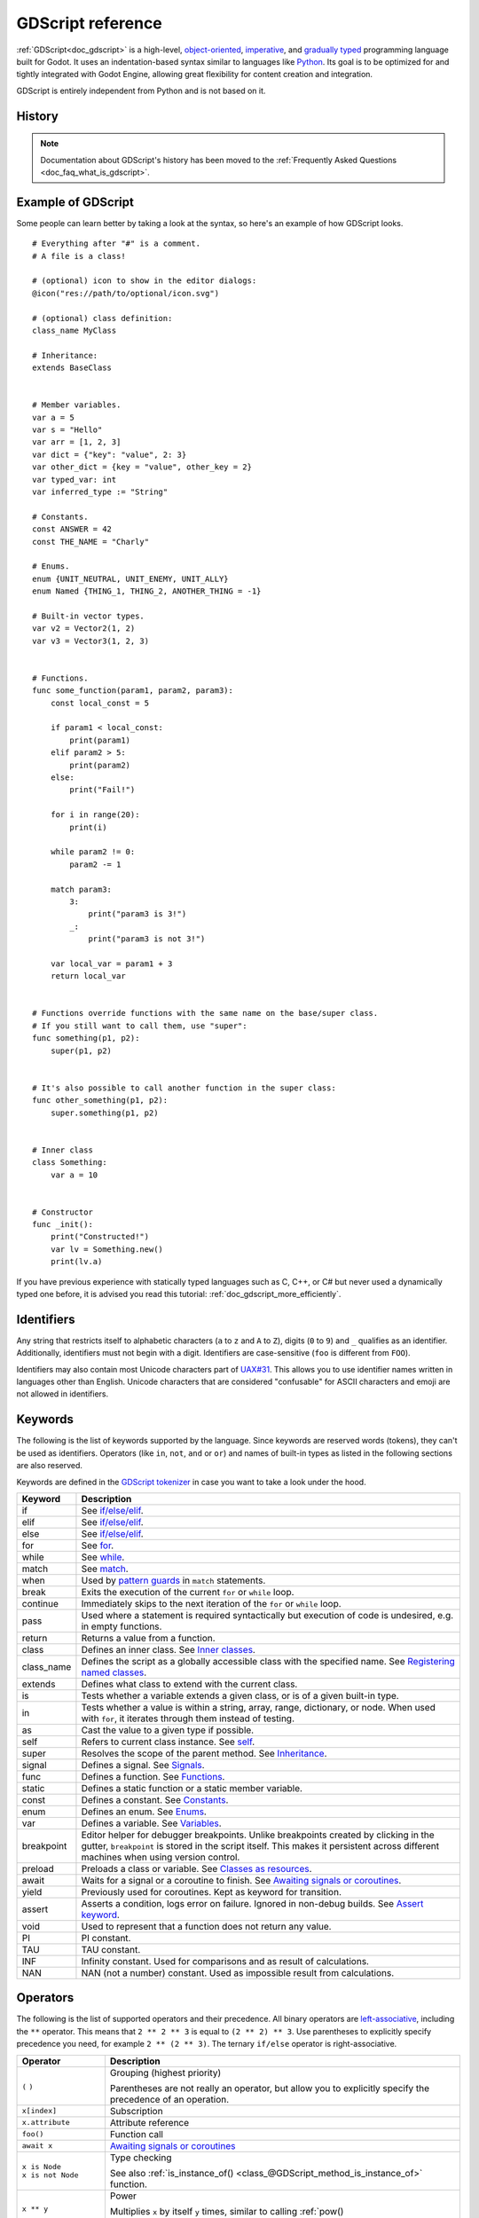 .. _doc_gdscript:

GDScript reference
==================

:ref:`GDScript<doc_gdscript>` is a high-level, `object-oriented
<https://en.wikipedia.org/wiki/Object-oriented_programming>`_, `imperative
<https://en.wikipedia.org/wiki/Imperative_programming>`_, and `gradually typed
<https://en.wikipedia.org/wiki/Gradual_typing>`_ programming language built for Godot.
It uses an indentation-based syntax similar to languages like
`Python <https://en.wikipedia.org/wiki/Python_%28programming_language%29>`_.
Its goal is to be optimized for and tightly integrated with Godot Engine,
allowing great flexibility for content creation and integration.

GDScript is entirely independent from Python and is not based on it.

History
-------

.. note::

    Documentation about GDScript's history has been moved to the
    :ref:`Frequently Asked Questions <doc_faq_what_is_gdscript>`.

Example of GDScript
-------------------

Some people can learn better by taking a look at the syntax, so
here's an example of how GDScript looks.

::

    # Everything after "#" is a comment.
    # A file is a class!

    # (optional) icon to show in the editor dialogs:
    @icon("res://path/to/optional/icon.svg")

    # (optional) class definition:
    class_name MyClass

    # Inheritance:
    extends BaseClass


    # Member variables.
    var a = 5
    var s = "Hello"
    var arr = [1, 2, 3]
    var dict = {"key": "value", 2: 3}
    var other_dict = {key = "value", other_key = 2}
    var typed_var: int
    var inferred_type := "String"

    # Constants.
    const ANSWER = 42
    const THE_NAME = "Charly"

    # Enums.
    enum {UNIT_NEUTRAL, UNIT_ENEMY, UNIT_ALLY}
    enum Named {THING_1, THING_2, ANOTHER_THING = -1}

    # Built-in vector types.
    var v2 = Vector2(1, 2)
    var v3 = Vector3(1, 2, 3)


    # Functions.
    func some_function(param1, param2, param3):
        const local_const = 5

        if param1 < local_const:
            print(param1)
        elif param2 > 5:
            print(param2)
        else:
            print("Fail!")

        for i in range(20):
            print(i)

        while param2 != 0:
            param2 -= 1

        match param3:
            3:
                print("param3 is 3!")
            _:
                print("param3 is not 3!")

        var local_var = param1 + 3
        return local_var


    # Functions override functions with the same name on the base/super class.
    # If you still want to call them, use "super":
    func something(p1, p2):
        super(p1, p2)


    # It's also possible to call another function in the super class:
    func other_something(p1, p2):
        super.something(p1, p2)


    # Inner class
    class Something:
        var a = 10


    # Constructor
    func _init():
        print("Constructed!")
        var lv = Something.new()
        print(lv.a)

If you have previous experience with statically typed languages such as
C, C++, or C# but never used a dynamically typed one before, it is advised you
read this tutorial: :ref:`doc_gdscript_more_efficiently`.

Identifiers
-----------

Any string that restricts itself to alphabetic characters (``a`` to ``z`` and
``A`` to ``Z``), digits (``0`` to ``9``) and ``_`` qualifies as an identifier.
Additionally, identifiers must not begin with a digit. Identifiers are
case-sensitive (``foo`` is different from ``FOO``).

Identifiers may also contain most Unicode characters part of
`UAX#31 <https://www.unicode.org/reports/tr31/>`__. This allows you to use
identifier names written in languages other than English. Unicode characters
that are considered "confusable" for ASCII characters and emoji are not allowed
in identifiers.

Keywords
--------

The following is the list of keywords supported by the language. Since
keywords are reserved words (tokens), they can't be used as identifiers.
Operators (like ``in``, ``not``, ``and`` or ``or``) and names of built-in types
as listed in the following sections are also reserved.

Keywords are defined in the `GDScript tokenizer <https://github.com/godotengine/godot/blob/master/modules/gdscript/gdscript_tokenizer.cpp>`_
in case you want to take a look under the hood.

+------------+---------------------------------------------------------------------------------------------------------------------------------------------------+
|  Keyword   | Description                                                                                                                                       |
+============+===================================================================================================================================================+
| if         | See `if/else/elif`_.                                                                                                                              |
+------------+---------------------------------------------------------------------------------------------------------------------------------------------------+
| elif       | See `if/else/elif`_.                                                                                                                              |
+------------+---------------------------------------------------------------------------------------------------------------------------------------------------+
| else       | See `if/else/elif`_.                                                                                                                              |
+------------+---------------------------------------------------------------------------------------------------------------------------------------------------+
| for        | See for_.                                                                                                                                         |
+------------+---------------------------------------------------------------------------------------------------------------------------------------------------+
| while      | See while_.                                                                                                                                       |
+------------+---------------------------------------------------------------------------------------------------------------------------------------------------+
| match      | See match_.                                                                                                                                       |
+------------+---------------------------------------------------------------------------------------------------------------------------------------------------+
| when       | Used by `pattern guards <Pattern guards_>`_ in ``match`` statements.                                                                              |
+------------+---------------------------------------------------------------------------------------------------------------------------------------------------+
| break      | Exits the execution of the current ``for`` or ``while`` loop.                                                                                     |
+------------+---------------------------------------------------------------------------------------------------------------------------------------------------+
| continue   | Immediately skips to the next iteration of the ``for`` or ``while`` loop.                                                                         |
+------------+---------------------------------------------------------------------------------------------------------------------------------------------------+
| pass       | Used where a statement is required syntactically but execution of code is undesired, e.g. in empty functions.                                     |
+------------+---------------------------------------------------------------------------------------------------------------------------------------------------+
| return     | Returns a value from a function.                                                                                                                  |
+------------+---------------------------------------------------------------------------------------------------------------------------------------------------+
| class      | Defines an inner class. See `Inner classes`_.                                                                                                     |
+------------+---------------------------------------------------------------------------------------------------------------------------------------------------+
| class_name | Defines the script as a globally accessible class with the specified name. See `Registering named classes`_.                                      |
+------------+---------------------------------------------------------------------------------------------------------------------------------------------------+
| extends    | Defines what class to extend with the current class.                                                                                              |
+------------+---------------------------------------------------------------------------------------------------------------------------------------------------+
| is         | Tests whether a variable extends a given class, or is of a given built-in type.                                                                   |
+------------+---------------------------------------------------------------------------------------------------------------------------------------------------+
| in         | Tests whether a value is within a string, array, range, dictionary, or node. When used with ``for``, it iterates through them instead of testing. |
+------------+---------------------------------------------------------------------------------------------------------------------------------------------------+
| as         | Cast the value to a given type if possible.                                                                                                       |
+------------+---------------------------------------------------------------------------------------------------------------------------------------------------+
| self       | Refers to current class instance. See `self`_.                                                                                                    |
+------------+---------------------------------------------------------------------------------------------------------------------------------------------------+
| super      | Resolves the scope of the parent method. See `Inheritance`_.                                                                                      |
+------------+---------------------------------------------------------------------------------------------------------------------------------------------------+
| signal     | Defines a signal. See `Signals`_.                                                                                                                 |
+------------+---------------------------------------------------------------------------------------------------------------------------------------------------+
| func       | Defines a function.  See `Functions`_.                                                                                                            |
+------------+---------------------------------------------------------------------------------------------------------------------------------------------------+
| static     | Defines a static function or a static member variable.                                                                                            |
+------------+---------------------------------------------------------------------------------------------------------------------------------------------------+
| const      | Defines a constant. See `Constants`_.                                                                                                             |
+------------+---------------------------------------------------------------------------------------------------------------------------------------------------+
| enum       | Defines an enum. See `Enums`_.                                                                                                                    |
+------------+---------------------------------------------------------------------------------------------------------------------------------------------------+
| var        | Defines a variable. See `Variables`_.                                                                                                             |
+------------+---------------------------------------------------------------------------------------------------------------------------------------------------+
| breakpoint | Editor helper for debugger breakpoints. Unlike breakpoints created by clicking in the gutter, ``breakpoint`` is stored in the script itself.      |
|            | This makes it persistent across different machines when using version control.                                                                    |
+------------+---------------------------------------------------------------------------------------------------------------------------------------------------+
| preload    | Preloads a class or variable. See `Classes as resources`_.                                                                                        |
+------------+---------------------------------------------------------------------------------------------------------------------------------------------------+
| await      | Waits for a signal or a coroutine to finish. See `Awaiting signals or coroutines`_.                                                               |
+------------+---------------------------------------------------------------------------------------------------------------------------------------------------+
| yield      | Previously used for coroutines. Kept as keyword for transition.                                                                                   |
+------------+---------------------------------------------------------------------------------------------------------------------------------------------------+
| assert     | Asserts a condition, logs error on failure. Ignored in non-debug builds. See `Assert keyword`_.                                                   |
+------------+---------------------------------------------------------------------------------------------------------------------------------------------------+
| void       | Used to represent that a function does not return any value.                                                                                      |
+------------+---------------------------------------------------------------------------------------------------------------------------------------------------+
| PI         | PI constant.                                                                                                                                      |
+------------+---------------------------------------------------------------------------------------------------------------------------------------------------+
| TAU        | TAU constant.                                                                                                                                     |
+------------+---------------------------------------------------------------------------------------------------------------------------------------------------+
| INF        | Infinity constant. Used for comparisons and as result of calculations.                                                                            |
+------------+---------------------------------------------------------------------------------------------------------------------------------------------------+
| NAN        | NAN (not a number) constant. Used as impossible result from calculations.                                                                         |
+------------+---------------------------------------------------------------------------------------------------------------------------------------------------+

Operators
---------

The following is the list of supported operators and their precedence. All binary operators are `left-associative <https://en.wikipedia.org/wiki/Operator_associativity>`_,
including the ``**`` operator. This means that ``2 ** 2 ** 3`` is equal to ``(2 ** 2) ** 3``. Use parentheses to explicitly specify precedence you need, for
example ``2 ** (2 ** 3)``. The ternary ``if/else`` operator is right-associative.

+---------------------------------------+-----------------------------------------------------------------------------+
| **Operator**                          | **Description**                                                             |
+=======================================+=============================================================================+
| ``(`` ``)``                           | Grouping (highest priority)                                                 |
|                                       |                                                                             |
|                                       | Parentheses are not really an operator, but allow you to explicitly specify |
|                                       | the precedence of an operation.                                             |
+---------------------------------------+-----------------------------------------------------------------------------+
| ``x[index]``                          | Subscription                                                                |
+---------------------------------------+-----------------------------------------------------------------------------+
| ``x.attribute``                       | Attribute reference                                                         |
+---------------------------------------+-----------------------------------------------------------------------------+
| ``foo()``                             | Function call                                                               |
+---------------------------------------+-----------------------------------------------------------------------------+
| ``await x``                           | `Awaiting signals or coroutines`_                                           |
+---------------------------------------+-----------------------------------------------------------------------------+
| | ``x is Node``                       | Type checking                                                               |
| | ``x is not Node``                   |                                                                             |
|                                       | See also :ref:`is_instance_of() <class_@GDScript_method_is_instance_of>`    |
|                                       | function.                                                                   |
+---------------------------------------+-----------------------------------------------------------------------------+
| ``x ** y``                            | Power                                                                       |
|                                       |                                                                             |
|                                       | Multiplies ``x`` by itself ``y`` times, similar to calling                  |
|                                       | :ref:`pow() <class_@GlobalScope_method_pow>` function.                      |
+---------------------------------------+-----------------------------------------------------------------------------+
| ``~x``                                | Bitwise NOT                                                                 |
+---------------------------------------+-----------------------------------------------------------------------------+
| | ``+x``                              | Identity / Negation                                                         |
| | ``-x``                              |                                                                             |
+---------------------------------------+-----------------------------------------------------------------------------+
| | ``x * y``                           | Multiplication / Division / Remainder                                       |
| | ``x / y``                           |                                                                             |
| | ``x % y``                           | The ``%`` operator is additionally used for                                 |
|                                       | :ref:`format strings <doc_gdscript_printf>`.                                |
|                                       |                                                                             |
|                                       | **Note:** These operators have the same behavior as C++, which may be       |
|                                       | unexpected for users coming from Python, JavaScript, etc. See a detailed    |
|                                       | note after the table.                                                       |
+---------------------------------------+-----------------------------------------------------------------------------+
| | ``x + y``                           | Addition (or Concatenation) / Subtraction                                   |
| | ``x - y``                           |                                                                             |
+---------------------------------------+-----------------------------------------------------------------------------+
| | ``x << y``                          | Bit shifting                                                                |
| | ``x >> y``                          |                                                                             |
+---------------------------------------+-----------------------------------------------------------------------------+
| ``x & y``                             | Bitwise AND                                                                 |
+---------------------------------------+-----------------------------------------------------------------------------+
| ``x ^ y``                             | Bitwise XOR                                                                 |
+---------------------------------------+-----------------------------------------------------------------------------+
| ``x | y``                             | Bitwise OR                                                                  |
+---------------------------------------+-----------------------------------------------------------------------------+
| | ``x == y``                          | Comparison                                                                  |
| | ``x != y``                          |                                                                             |
| | ``x < y``                           | See a detailed note after the table.                                        |
| | ``x > y``                           |                                                                             |
| | ``x <= y``                          |                                                                             |
| | ``x >= y``                          |                                                                             |
+---------------------------------------+-----------------------------------------------------------------------------+
| | ``x in y``                          | Inclusion checking                                                          |
| | ``x not in y``                      |                                                                             |
|                                       | ``in`` is also used with the for_ keyword as part of the syntax.            |
+---------------------------------------+-----------------------------------------------------------------------------+
| | ``not x``                           | Boolean NOT and its :ref:`unrecommended <boolean_operators>` alias          |
| | ``!x``                              |                                                                             |
+---------------------------------------+-----------------------------------------------------------------------------+
| | ``x and y``                         | Boolean AND and its :ref:`unrecommended <boolean_operators>` alias          |
| | ``x && y``                          |                                                                             |
+---------------------------------------+-----------------------------------------------------------------------------+
| | ``x or y``                          | Boolean OR and its :ref:`unrecommended <boolean_operators>` alias           |
| | ``x || y``                          |                                                                             |
+---------------------------------------+-----------------------------------------------------------------------------+
| ``true_expr if cond else false_expr`` | Ternary if/else                                                             |
+---------------------------------------+-----------------------------------------------------------------------------+
| ``x as Node``                         | `Type casting <casting_>`_                                                  |
+---------------------------------------+-----------------------------------------------------------------------------+
| | ``x = y``                           | Assignment (lowest priority)                                                |
| | ``x += y``                          |                                                                             |
| | ``x -= y``                          | You cannot use an assignment operator inside an expression.                 |
| | ``x *= y``                          |                                                                             |
| | ``x /= y``                          |                                                                             |
| | ``x **= y``                         |                                                                             |
| | ``x %= y``                          |                                                                             |
| | ``x &= y``                          |                                                                             |
| | ``x |= y``                          |                                                                             |
| | ``x ^= y``                          |                                                                             |
| | ``x <<= y``                         |                                                                             |
| | ``x >>= y``                         |                                                                             |
+---------------------------------------+-----------------------------------------------------------------------------+

.. note::

    The behavior of some operators may differ from what you expect:

    1. If both operands of the ``/`` operator are :ref:`int <class_int>`, then integer division is performed instead of fractional. For example ``5 / 2 == 2``, not ``2.5``.
       If this is not desired, use at least one :ref:`float <class_float>` literal (``x / 2.0``), cast (``float(x) / y``), or multiply by ``1.0`` (``x * 1.0 / y``).
    2. The ``%`` operator is only available for ints, for floats use the :ref:`fmod() <class_@GlobalScope_method_fmod>` function.
    3. For negative values, the ``%`` operator and ``fmod()`` use `truncation <https://en.wikipedia.org/wiki/Truncation>`_ instead of rounding towards negative infinity.
       This means that the remainder has a sign. If you need the remainder in a mathematical sense, use the :ref:`posmod() <class_@GlobalScope_method_posmod>` and
       :ref:`fposmod() <class_@GlobalScope_method_fposmod>` functions instead.
    4. The ``==`` and ``!=`` operators sometimes allow you to compare values of different types (for example, ``1 == 1.0`` is true), but in other cases it can cause
       a runtime error. If you're not sure about the types of the operands, you can safely use the :ref:`is_same() <class_@GlobalScope_method_is_same>` function
       (but note that it is more strict about types and references). To compare floats, use the :ref:`is_equal_approx() <class_@GlobalScope_method_is_equal_approx>`
       and :ref:`is_zero_approx() <class_@GlobalScope_method_is_zero_approx>` functions instead.

Literals
--------

+---------------------------------+-------------------------------------------+
| **Example(s)**                  | **Description**                           |
+---------------------------------+-------------------------------------------+
| ``null``                        | Null value                                |
+---------------------------------+-------------------------------------------+
| ``false``, ``true``             | Boolean values                            |
+---------------------------------+-------------------------------------------+
| ``45``                          | Base 10 integer                           |
+---------------------------------+-------------------------------------------+
| ``0x8f51``                      | Base 16 (hexadecimal) integer             |
+---------------------------------+-------------------------------------------+
| ``0b101010``                    | Base 2 (binary) integer                   |
+---------------------------------+-------------------------------------------+
| ``3.14``, ``58.1e-10``          | Floating-point number (real)              |
+---------------------------------+-------------------------------------------+
| ``"Hello"``, ``'Hi'``           | Regular strings                           |
+---------------------------------+-------------------------------------------+
| ``"""Hello"""``, ``'''Hi'''``   | Triple-quoted regular strings             |
+---------------------------------+-------------------------------------------+
| ``r"Hello"``, ``r'Hi'``         | Raw strings                               |
+---------------------------------+-------------------------------------------+
| ``r"""Hello"""``, ``r'''Hi'''`` | Triple-quoted raw strings                 |
+---------------------------------+-------------------------------------------+
| ``&"name"``                     | :ref:`StringName <class_StringName>`      |
+---------------------------------+-------------------------------------------+
| ``^"Node/Label"``               | :ref:`NodePath <class_NodePath>`          |
+---------------------------------+-------------------------------------------+

There are also two constructs that look like literals, but actually are not:

+---------------------------------+-------------------------------------------+
| **Example**                     | **Description**                           |
+---------------------------------+-------------------------------------------+
| ``$NodePath``                   | Shorthand for ``get_node("NodePath")``    |
+---------------------------------+-------------------------------------------+
| ``%UniqueNode``                 | Shorthand for ``get_node("%UniqueNode")`` |
+---------------------------------+-------------------------------------------+

Integers and floats can have their numbers separated with ``_`` to make them more readable.
The following ways to write numbers are all valid::

    12_345_678  # Equal to 12345678.
    3.141_592_7  # Equal to 3.1415927.
    0x8080_0000_ffff  # Equal to 0x80800000ffff.
    0b11_00_11_00  # Equal to 0b11001100.

**Regular string literals** can contain the following escape sequences:

+---------------------+---------------------------------+
| **Escape sequence** | **Expands to**                  |
+---------------------+---------------------------------+
| ``\n``              | Newline (line feed)             |
+---------------------+---------------------------------+
| ``\t``              | Horizontal tab character        |
+---------------------+---------------------------------+
| ``\r``              | Carriage return                 |
+---------------------+---------------------------------+
| ``\a``              | Alert (beep/bell)               |
+---------------------+---------------------------------+
| ``\b``              | Backspace                       |
+---------------------+---------------------------------+
| ``\f``              | Formfeed page break             |
+---------------------+---------------------------------+
| ``\v``              | Vertical tab character          |
+---------------------+---------------------------------+
| ``\"``              | Double quote                    |
+---------------------+---------------------------------+
| ``\'``              | Single quote                    |
+---------------------+---------------------------------+
| ``\\``              | Backslash                       |
+---------------------+---------------------------------+
| ``\uXXXX``          | UTF-16 Unicode codepoint        |
|                     | ``XXXX``                        |
|                     | (hexadecimal, case-insensitive) |
+---------------------+---------------------------------+
| ``\UXXXXXX``        | UTF-32 Unicode codepoint        |
|                     | ``XXXXXX``                      |
|                     | (hexadecimal, case-insensitive) |
+---------------------+---------------------------------+

There are two ways to represent an escaped Unicode character above ``0xFFFF``:

- as a `UTF-16 surrogate pair <https://en.wikipedia.org/wiki/UTF-16#Code_points_from_U+010000_to_U+10FFFF>`_ ``\uXXXX\uXXXX``.
- as a single UTF-32 codepoint ``\UXXXXXX``.

Also, using ``\`` followed by a newline inside a string will allow you to continue it in the next line,
without inserting a newline character in the string itself.

A string enclosed in quotes of one type (for example ``"``) can contain quotes of another type
(for example ``'``) without escaping. Triple-quoted strings allow you to avoid escaping up to
two consecutive quotes of the same type (unless they are adjacent to the string edges).

**Raw string literals** always encode the string as it appears in the source code.
This is especially useful for regular expressions. A raw string literal doesn't process escape sequences,
however it does recognize ``\\`` and ``\"`` (``\'``) and replaces them with themselves.
Thus, a string can have a quote that matches the opening one, but only if it's preceded by a backslash.

::

    print("\tchar=\"\\t\"")  # Prints `    char="\t"`.
    print(r"\tchar=\"\\t\"") # Prints `\tchar=\"\\t\"`.

.. note::

    Some strings cannot be represented using raw string literals: you cannot have an odd number
    of backslashes at the end of a string or have an unescaped opening quote inside the string.
    However, in practice this doesn't matter since you can use a different quote type
    or use concatenation with a regular string literal.

GDScript also supports :ref:`format strings <doc_gdscript_printf>`.

Annotations
-----------

Annotations are special tokens in GDScript that act as modifiers to a script or
its code and may affect how the script is treated by the Godot engine or
editor.

Every annotation starts with the ``@`` character and is specified by a name. A
detailed description and example for each annotation can be found inside the
:ref:`GDScript class reference <class_@GDScript>`.

For instance, you can use it to export a value to the editor::

    @export_range(1, 100, 1, "or_greater")
    var ranged_var: int = 50

For more information about exporting properties, read the :ref:`GDScript exports <doc_gdscript_exports>`
article.

Any constant expression compatible with the required argument type can be passed as an annotation argument value::

    const MAX_SPEED = 120.0

    @export_range(0.0, 0.5 * MAX_SPEED)
    var initial_speed: float = 0.25 * MAX_SPEED

Annotations can be specified one per line or all in the same line. They affect
the next statement that isn't an annotation. Annotations can have arguments sent
between parentheses and separated by commas.

Both of these are the same::

    @annotation_a
    @annotation_b
    var variable

    @annotation_a @annotation_b var variable

.. _doc_gdscript_onready_annotation:

``@onready`` annotation
~~~~~~~~~~~~~~~~~~~~~~~

When using nodes, it's common to desire to keep references to parts
of the scene in a variable. As scenes are only warranted to be
configured when entering the active scene tree, the sub-nodes can only
be obtained when a call to ``Node._ready()`` is made.

::

    var my_label


    func _ready():
        my_label = get_node("MyLabel")

This can get a little cumbersome, especially when nodes and external
references pile up. For this, GDScript has the ``@onready`` annotation, that
defers initialization of a member variable until ``_ready()`` is called. It
can replace the above code with a single line::

    @onready var my_label = get_node("MyLabel")

.. warning::

    Applying ``@onready`` and any ``@export`` annotation to the same variable
    doesn't work as you might expect. The ``@onready`` annotation will cause
    the default value to be set after the ``@export`` takes effect and will
    override it::

        @export var a = "init_value_a"
        @onready @export var b = "init_value_b"

        func _init():
            prints(a, b) # init_value_a <null>

        func _notification(what):
            if what == NOTIFICATION_SCENE_INSTANTIATED:
                prints(a, b) # exported_value_a exported_value_b

        func _ready():
            prints(a, b) # exported_value_a init_value_b

    Therefore, the ``ONREADY_WITH_EXPORT`` warning is generated, which is treated
    as an error by default. We do not recommend disabling or ignoring it.

Comments
--------

Anything from a ``#`` to the end of the line is ignored and is
considered a comment.

::

    # This is a comment.

.. tip::

    In the Godot script editor, special keywords are highlighted within comments
    to bring the user's attention to specific comments:

    - **Critical** *(appears in red)*: ``ALERT``, ``ATTENTION``, ``CAUTION``,
      ``CRITICAL``, ``DANGER``, ``SECURITY``
    - **Warning** *(appears in yellow)*: ``BUG``, ``DEPRECATED``, ``FIXME``,
      ``HACK``, ``TASK``, ``TBD``, ``TODO``, ``WARNING``
    - **Notice** *(appears in green)*: ``INFO``, ``NOTE``, ``NOTICE``, ``TEST``,
      ``TESTING``

    These keywords are case-sensitive, so they must be written in uppercase for them
    to be recognized:

    ::

        # In the example below, "TODO" will appear in yellow by default.
        # The `:` symbol after the keyword is not required, but it's often used.

        # TODO: Add more items for the player to choose from.

    The list of highlighted keywords and their colors can be changed in the **Text
    Editor > Theme > Comment Markers** section of the Editor Settings.

Use two hash symbols (``##``) instead of one (``#``) to add a *documentation
comment*, which will appear in the script documentation and in the inspector
description of an exported variable. Documentation comments must be placed
directly *above* a documentable item (such as a member variable), or at the top
of a file. Dedicated formatting options are also available. See
:ref:`doc_gdscript_documentation_comments` for details.

::

    ## This comment will appear in the script documentation.
    var value

    ## This comment will appear in the inspector tooltip, and in the documentation.
    @export var exported_value

Code regions
------------

Code regions are special types of comments that the script editor understands as
*foldable regions*. This means that after writing code region comments, you can
collapse and expand the region by clicking the arrow that appears at the left of
the comment. This arrow appears within a purple square to be distinguishable
from standard code folding.

The syntax is as follows:

::

    # Important: There must be *no* space between the `#` and `region` or `endregion`.

    # Region without a description:
    #region
    ...
    #endregion

    # Region with a description:
    #region Some description that is displayed even when collapsed
    ...
    #endregion

.. tip::

    To create a code region quickly, select several lines in the script editor,
    right-click the selection then choose **Create Code Region**. The region
    description will be selected automatically for editing.

    It is possible to nest code regions within other code regions.

Here's a concrete usage example of code regions:

::

    # This comment is outside the code region. It will be visible when collapsed.
    #region Terrain generation
    # This comment is inside the code region. It won't be visible when collapsed.
    func generate_lakes():
        pass

    func generate_hills():
        pass
    #endregion

    #region Terrain population
    func place_vegetation():
        pass

    func place_roads():
        pass
    #endregion

This can be useful to organize large chunks of code into easier to understand
sections. However, remember that external editors generally don't support this
feature, so make sure your code is easy to follow even when not relying on
folding code regions.

.. note::

    Individual functions and indented sections (such as ``if`` and ``for``) can
    *always* be collapsed in the script editor. This means you should avoid
    using a code region to contain a single function or indented section, as it
    won't bring much of a benefit. Code regions work best when they're used to
    group multiple elements together.

Line continuation
-----------------

A line of code in GDScript can be continued on the next line by using a backslash
(``\``). Add one at the end of a line and the code on the next line will act like
it's where the backslash is. Here is an example:

::

    var a = 1 + \
    2

A line can be continued multiple times like this:

::

    var a = 1 + \
    4 + \
    10 + \
    4

.. _doc_gdscript_builtin_types:

Built-in types
--------------

Built-in types are stack-allocated. They are passed as values. This means a copy
is created on each assignment or when passing them as arguments to functions.
The exceptions are ``Object``, ``Array``, ``Dictionary``, and packed arrays
(such as ``PackedByteArray``), which are passed by reference so they are shared.
All arrays, ``Dictionary``, and some objects (``Node``, ``Resource``)
have a ``duplicate()`` method that allows you to make a copy.

Basic built-in types
~~~~~~~~~~~~~~~~~~~~

A variable in GDScript can be assigned to several built-in types.

null
^^^^

``null`` is an empty data type that contains no information and can not
be assigned any other value.

Only types that inherit from Object can have a ``null`` value
(Object is therefore called a "nullable" type).
:ref:`Variant types <doc_variant_class>` must have a valid value at all times,
and therefore cannot have a ``null`` value.

:ref:`bool <class_bool>`
^^^^^^^^^^^^^^^^^^^^^^^^

Short for "boolean", it can only contain ``true`` or ``false``.

:ref:`int <class_int>`
^^^^^^^^^^^^^^^^^^^^^^

Short for "integer", it stores whole numbers (positive and negative).
It is stored as a 64-bit value, equivalent to ``int64_t`` in C++.

:ref:`float <class_float>`
^^^^^^^^^^^^^^^^^^^^^^^^^^

Stores real numbers, including decimals, using floating-point values.
It is stored as a 64-bit value, equivalent to ``double`` in C++.
Note: Currently, data structures such as ``Vector2``, ``Vector3``, and
``PackedFloat32Array`` store 32-bit single-precision ``float`` values.

:ref:`String <class_String>`
^^^^^^^^^^^^^^^^^^^^^^^^^^^^

A sequence of characters in `Unicode format <https://en.wikipedia.org/wiki/Unicode>`_.

:ref:`StringName <class_StringName>`
^^^^^^^^^^^^^^^^^^^^^^^^^^^^^^^^^^^^

An immutable string that allows only one instance of each name. They are slower to
create and may result in waiting for locks when multithreading. In exchange, they're
very fast to compare, which makes them good candidates for dictionary keys.

:ref:`NodePath <class_NodePath>`
^^^^^^^^^^^^^^^^^^^^^^^^^^^^^^^^

A pre-parsed path to a node or a node property.  It can be
easily assigned to, and from, a String. They are useful to interact with
the tree to get a node, or affecting properties like with :ref:`Tweens <class_Tween>`.

Vector built-in types
~~~~~~~~~~~~~~~~~~~~~

:ref:`Vector2 <class_Vector2>`
^^^^^^^^^^^^^^^^^^^^^^^^^^^^^^

2D vector type containing ``x`` and ``y`` fields. Can also be
accessed as an array.

:ref:`Vector2i <class_Vector2i>`
^^^^^^^^^^^^^^^^^^^^^^^^^^^^^^^^

Same as a Vector2 but the components are integers. Useful for representing
items in a 2D grid.

:ref:`Rect2 <class_Rect2>`
^^^^^^^^^^^^^^^^^^^^^^^^^^

2D Rectangle type containing two vectors fields: ``position`` and ``size``.
Also contains an ``end`` field which is ``position + size``.

:ref:`Vector3 <class_Vector3>`
^^^^^^^^^^^^^^^^^^^^^^^^^^^^^^

3D vector type containing ``x``, ``y`` and ``z`` fields. This can also
be accessed as an array.

:ref:`Vector3i <class_Vector3i>`
^^^^^^^^^^^^^^^^^^^^^^^^^^^^^^^^

Same as Vector3 but the components are integers. Can be use for indexing items
in a 3D grid.

:ref:`Transform2D <class_Transform2D>`
^^^^^^^^^^^^^^^^^^^^^^^^^^^^^^^^^^^^^^

3×2 matrix used for 2D transforms.

:ref:`Plane <class_Plane>`
^^^^^^^^^^^^^^^^^^^^^^^^^^

3D Plane type in normalized form that contains a ``normal`` vector field
and a ``d`` scalar distance.

:ref:`Quaternion <class_Quaternion>`
^^^^^^^^^^^^^^^^^^^^^^^^^^^^^^^^^^^^

Quaternion is a datatype used for representing a 3D rotation. It's
useful for interpolating rotations.

:ref:`AABB <class_AABB>`
^^^^^^^^^^^^^^^^^^^^^^^^

Axis-aligned bounding box (or 3D box) contains 2 vectors fields: ``position``
and ``size``. Also contains an ``end`` field which is
``position + size``.

:ref:`Basis <class_Basis>`
^^^^^^^^^^^^^^^^^^^^^^^^^^

3x3 matrix used for 3D rotation and scale. It contains 3 vector fields
(``x``, ``y`` and ``z``) and can also be accessed as an array of 3D
vectors.

:ref:`Transform3D <class_Transform3D>`
^^^^^^^^^^^^^^^^^^^^^^^^^^^^^^^^^^^^^^

3D Transform contains a Basis field ``basis`` and a Vector3 field
``origin``.

Engine built-in types
~~~~~~~~~~~~~~~~~~~~~

:ref:`Color <class_Color>`
^^^^^^^^^^^^^^^^^^^^^^^^^^

Color data type contains ``r``, ``g``, ``b``, and ``a`` fields. It can
also be accessed as ``h``, ``s``, and ``v`` for hue/saturation/value.

:ref:`RID <class_RID>`
^^^^^^^^^^^^^^^^^^^^^^

Resource ID (RID). Servers use generic RIDs to reference opaque data.

:ref:`Object <class_Object>`
^^^^^^^^^^^^^^^^^^^^^^^^^^^^

Base class for anything that is not a built-in type.

Container built-in types
~~~~~~~~~~~~~~~~~~~~~~~~

:ref:`Array <class_Array>`
^^^^^^^^^^^^^^^^^^^^^^^^^^

Generic sequence of arbitrary object types, including other arrays or dictionaries (see below).
The array can resize dynamically. Arrays are indexed starting from index ``0``.
Negative indices count from the end.

::

    var arr = []
    arr = [1, 2, 3]
    var b = arr[1] # This is 2.
    var c = arr[arr.size() - 1] # This is 3.
    var d = arr[-1] # Same as the previous line, but shorter.
    arr[0] = "Hi!" # Replacing value 1 with "Hi!".
    arr.append(4) # Array is now ["Hi!", 2, 3, 4].

Typed arrays
^^^^^^^^^^^^

Godot 4.0 added support for typed arrays. On write operations, Godot checks that
element values match the specified type, so the array cannot contain invalid values.
The GDScript static analyzer takes typed arrays into account, however array methods like
``front()`` and ``back()`` still have the ``Variant`` return type.

Typed arrays have the syntax ``Array[Type]``, where ``Type`` can be any ``Variant`` type,
native or user class, or enum. Nested array types (like ``Array[Array[int]]``) are not supported.

::

    var a: Array[int]
    var b: Array[Node]
    var c: Array[MyClass]
    var d: Array[MyEnum]
    var e: Array[Variant]

``Array`` and ``Array[Variant]`` are the same thing.

.. note::

    Arrays are passed by reference, so the array element type is also an attribute of the in-memory
    structure referenced by a variable in runtime. The static type of a variable restricts the structures
    that it can reference to. Therefore, you **cannot** assign an array with a different element type,
    even if the type is a subtype of the required type.

    If you want to *convert* a typed array, you can create a new array and use the
    :ref:`Array.assign() <class_Array_method_assign>` method::

        var a: Array[Node2D] = [Node2D.new()]

        # (OK) You can add the value to the array because `Node2D` extends `Node`.
        var b: Array[Node] = [a[0]]

        # (Error) You cannot assign an `Array[Node2D]` to an `Array[Node]` variable.
        b = a

        # (OK) But you can use the `assign()` method instead. Unlike the `=` operator,
        # the `assign()` method copies the contents of the array, not the reference.
        b.assign(a)

    The only exception was made for the ``Array`` (``Array[Variant]``) type, for user convenience
    and compatibility with old code. However, operations on untyped arrays are considered unsafe.

.. _doc_gdscript_packed_arrays:

Packed arrays
^^^^^^^^^^^^^

PackedArrays are generally faster to iterate on and modify compared to a typed
Array of the same type (e.g. PackedInt64Array versus Array[int]) and consume
less memory. In the worst case, they are expected to be as fast as an untyped
Array. Conversely, non-Packed Arrays (typed or not) have extra convenience
methods such as :ref:`Array.map <class_Array_method_map>` that PackedArrays
lack. Consult the :ref:`class reference <class_PackedFloat32Array>` for details
on the methods available. Typed Arrays are generally faster to iterate on and
modify than untyped Arrays.

While all Arrays can cause memory fragmentation when they become large enough,
if memory usage and performance (iteration and modification speed) is a concern
and the type of data you're storing is compatible with one of the ``Packed``
Array types, then using those may yield improvements. However, if you do not
have such concerns (e.g. the size of your array does not reach the tens of
thousands of elements) it is likely more helpful to use regular or typed
Arrays, as they provide convenience methods that can make your code easier to
write and maintain (and potentially faster if your data requires such
operations a lot). If the data you will store is of a known type (including
your own defined classes), prefer to use a typed Array as it may yield better
performance in iteration and modification compared to an untyped Array.

- :ref:`PackedByteArray <class_PackedByteArray>`: An array of bytes (integers from 0 to 255).
- :ref:`PackedInt32Array <class_PackedInt32Array>`: An array of 32-bit integers.
- :ref:`PackedInt64Array <class_PackedInt64Array>`: An array of 64-bit integers.
- :ref:`PackedFloat32Array <class_PackedFloat32Array>`: An array of 32-bit floats.
- :ref:`PackedFloat64Array <class_PackedFloat64Array>`: An array of 64-bit floats.
- :ref:`PackedStringArray <class_PackedStringArray>`: An array of strings.
- :ref:`PackedVector2Array <class_PackedVector2Array>`: An array of :ref:`Vector2 <class_Vector2>` values.
- :ref:`PackedVector3Array <class_PackedVector3Array>`: An array of :ref:`Vector3 <class_Vector3>` values.
- :ref:`PackedVector4Array <class_PackedVector4Array>`: An array of :ref:`Vector4 <class_Vector4>` values.
- :ref:`PackedColorArray <class_PackedColorArray>`: An array of :ref:`Color <class_Color>` values.

:ref:`Dictionary <class_Dictionary>`
^^^^^^^^^^^^^^^^^^^^^^^^^^^^^^^^^^^^

Associative container which contains values referenced by unique keys.

::

    var d = {4: 5, "A key": "A value", 28: [1, 2, 3]}
    d["Hi!"] = 0
    d = {
        22: "value",
        "some_key": 2,
        "other_key": [2, 3, 4],
        "more_key": "Hello"
    }

Lua-style table syntax is also supported. Lua-style uses ``=`` instead of ``:``
and doesn't use quotes to mark string keys (making for slightly less to write).
However, keys written in this form can't start with a digit (like any GDScript
identifier), and must be string literals.

::

    var d = {
        test22 = "value",
        some_key = 2,
        other_key = [2, 3, 4],
        more_key = "Hello"
    }

To add a key to an existing dictionary, access it like an existing key and
assign to it::

    var d = {} # Create an empty Dictionary.
    d.waiting = 14 # Add String "waiting" as a key and assign the value 14 to it.
    d[4] = "hello" # Add integer 4 as a key and assign the String "hello" as its value.
    d["Godot"] = 3.01 # Add String "Godot" as a key and assign the value 3.01 to it.

    var test = 4
    # Prints "hello" by indexing the dictionary with a dynamic key.
    # This is not the same as `d.test`. The bracket syntax equivalent to
    # `d.test` is `d["test"]`.
    print(d[test])

.. note::

    The bracket syntax can be used to access properties of any
    :ref:`class_Object`, not just Dictionaries. Keep in mind it will cause a
    script error when attempting to index a non-existing property. To avoid
    this, use the :ref:`Object.get() <class_Object_method_get>` and
    :ref:`Object.set() <class_Object_method_set>` methods instead.

:ref:`Signal <class_Signal>`
^^^^^^^^^^^^^^^^^^^^^^^^^^^^

A signal is a message that can be emitted by an object to those who want to
listen to it. The Signal type can be used for passing the emitter around.

Signals are better used by getting them from actual objects, e.g. ``$Button.button_up``.

:ref:`Callable <class_Callable>`
^^^^^^^^^^^^^^^^^^^^^^^^^^^^^^^^

Contains an object and a function, which is useful for passing functions as
values (e.g. when connecting to signals).

Getting a method as a member returns a callable. ``var x = $Sprite2D.rotate``
will set the value of ``x`` to a callable with ``$Sprite2D`` as the object and
``rotate`` as the method.

You can call it using the ``call`` method: ``x.call(PI)``.

Variables
---------

Variables can exist as class members or local to functions. They are
created with the ``var`` keyword and may, optionally, be assigned a
value upon initialization.

::

    var a # Data type is 'null' by default.
    var b = 5
    var c = 3.8
    var d = b + c # Variables are always initialized in direct order (see below).

Variables can optionally have a type specification. When a type is specified,
the variable will be forced to have always that same type, and trying to assign
an incompatible value will raise an error.

Types are specified in the variable declaration using a ``:`` (colon) symbol
after the variable name, followed by the type.

::

    var my_vector2: Vector2
    var my_node: Node = Sprite2D.new()

If the variable is initialized within the declaration, the type can be inferred, so
it's possible to omit the type name::

    var my_vector2 := Vector2() # 'my_vector2' is of type 'Vector2'.
    var my_node := Sprite2D.new() # 'my_node' is of type 'Sprite2D'.

Type inference is only possible if the assigned value has a defined type, otherwise
it will raise an error.

Valid types are:

- Built-in types (Array, Vector2, int, String, etc.).
- Engine classes (Node, Resource, RefCounted, etc.).
- Constant names if they contain a script resource (``MyScript`` if you declared ``const MyScript = preload("res://my_script.gd")``).
- Other classes in the same script, respecting scope (``InnerClass.NestedClass`` if you declared ``class NestedClass`` inside the ``class InnerClass`` in the same scope).
- Script classes declared with the ``class_name`` keyword.
- Autoloads registered as singletons.

.. note::

    While ``Variant`` is a valid type specification, it's not an actual type. It
    only means there's no set type and is equivalent to not having a static type
    at all. Therefore, inference is not allowed by default for ``Variant``,
    since it's likely a mistake.

    You can turn off this check, or make it only a warning, by changing it in
    the project settings. See :ref:`doc_gdscript_warning_system` for details.

Initialization order
~~~~~~~~~~~~~~~~~~~~

Member variables are initialized in the following order:

1. Depending on the variable's static type, the variable is either ``null``
   (untyped variables and objects) or has a default value of the type
   (``0`` for ``int``, ``false`` for ``bool``, etc.).
2. The specified values are assigned in the order of the variables in the script,
   from top to bottom.

   - (Only for ``Node``-derived classes) If the ``@onready`` annotation is applied to a variable,
     its initialization is deferred to step 5.

3. If defined, the ``_init()`` method is called.
4. When instantiating scenes and resources, the exported values are assigned.
5. (Only for ``Node``-derived classes) ``@onready`` variables are initialized.
6. (Only for ``Node``-derived classes) If defined, the ``_ready()`` method is called.

.. warning::

    You can specify a complex expression as a variable initializer, including function calls.
    Make sure the variables are initialized in the correct order, otherwise your values
    may be overwritten. For example::

        var a: int = proxy("a", 1)
        var b: int = proxy("b", 2)
        var _data: Dictionary = {}

        func proxy(key: String, value: int):
            _data[key] = value
            print(_data)
            return value

        func _init() -> void:
            print(_data)

    Will print::

        { "a": 1 }
        { "a": 1, "b": 2 }
        {  }

    To fix this, move the ``_data`` variable definition above the ``a`` definition
    or remove the empty dictionary assignment (``= {}``).

Static variables
~~~~~~~~~~~~~~~~

A class member variable can be declared static::

    static var a

Static variables belong to the class, not instances. This means that static variables
share values between multiple instances, unlike regular member variables.

From inside a class, you can access static variables from any function, both static and non-static.
From outside the class, you can access static variables using the class or an instance
(the second is not recommended as it is less readable).

.. note::

    The ``@export`` and ``@onready`` annotations cannot be applied to a static variable.
    Local variables cannot be static.

The following example defines a ``Person`` class with a static variable named ``max_id``.
We increment the ``max_id`` in the ``_init()`` function. This makes it easy to keep track
of the number of ``Person`` instances in our game.

::

    # person.gd
    class_name Person

    static var max_id = 0

    var id
    var name

    func _init(p_name):
        max_id += 1
        id = max_id
        name = p_name

In this code, we create two instances of our ``Person`` class and check that the class
and every instance have the same ``max_id`` value, because the variable is static and accessible to every instance.

::

    # test.gd
    extends Node

    func _ready():
        var person1 = Person.new("John Doe")
        var person2 = Person.new("Jane Doe")

        print(person1.id) # 1
        print(person2.id) # 2

        print(Person.max_id)  # 2
        print(person1.max_id) # 2
        print(person2.max_id) # 2

Static variables can have type hints, setters and getters::

    static var balance: int = 0

    static var debt: int:
        get:
            return -balance
        set(value):
            balance = -value

A base class static variable can also be accessed via a child class::

    class A:
        static var x = 1

    class B extends A:
        pass

    func _ready():
        prints(A.x, B.x) # 1 1
        A.x = 2
        prints(A.x, B.x) # 2 2
        B.x = 3
        prints(A.x, B.x) # 3 3

``@static_unload`` annotation
~~~~~~~~~~~~~~~~~~~~~~~~~~~~~

Since GDScript classes are resources, having static variables in a script prevents it from being unloaded
even if there are no more instances of that class and no other references left. This can be important
if static variables store large amounts of data or hold references to other project resources, such as scenes.
You should clean up this data manually, or use the :ref:`@static_unload <class_@GDScript_annotation_@static_unload>`
annotation if static variables don't store important data and can be reset.

.. warning::

    Currently, due to a bug, scripts are never freed, even if ``@static_unload`` annotation is used.

Note that ``@static_unload`` applies to the entire script (including inner classes)
and must be placed at the top of the script, before ``class_name`` and ``extends``::

    @static_unload
    class_name MyNode
    extends Node

See also `Static functions`_ and `Static constructor`_.

Casting
~~~~~~~

Values assigned to typed variables must have a compatible type. If it's needed to
coerce a value to be of a certain type, in particular for object types, you can
use the casting operator ``as``.

Casting between object types results in the same object if the value is of the
same type or a subtype of the cast type.

::

    var my_node2D: Node2D
    my_node2D = $Sprite2D as Node2D # Works since Sprite2D is a subtype of Node2D.

If the value is not a subtype, the casting operation will result in a ``null`` value.

::

    var my_node2D: Node2D
    my_node2D = $Button as Node2D # Results in 'null' since a Button is not a subtype of Node2D.

For built-in types, they will be forcibly converted if possible, otherwise the
engine will raise an error.

::

    var my_int: int
    my_int = "123" as int # The string can be converted to int.
    my_int = Vector2() as int # A Vector2 can't be converted to int, this will cause an error.

Casting is also useful to have better type-safe variables when interacting with
the scene tree::

    # Will infer the variable to be of type Sprite2D.
    var my_sprite := $Character as Sprite2D

    # Will fail if $AnimPlayer is not an AnimationPlayer, even if it has the method 'play()'.
    ($AnimPlayer as AnimationPlayer).play("walk")

Constants
---------

Constants are values you cannot change when the game is running.
Their value must be known at compile-time. Using the
``const`` keyword allows you to give a constant value a name. Trying to assign a
value to a constant after it's declared will give you an error.

We recommend using constants whenever a value is not meant to change.

::

    const A = 5
    const B = Vector2(20, 20)
    const C = 10 + 20 # Constant expression.
    const D = Vector2(20, 30).x # Constant expression: 20.
    const E = [1, 2, 3, 4][0] # Constant expression: 1.
    const F = sin(20) # 'sin()' can be used in constant expressions.
    const G = x + 20 # Invalid; this is not a constant expression!
    const H = A + 20 # Constant expression: 25 (`A` is a constant).

Although the type of constants is inferred from the assigned value, it's also
possible to add explicit type specification::

    const A: int = 5
    const B: Vector2 = Vector2()

Assigning a value of an incompatible type will raise an error.

You can also create constants inside a function, which is useful to name local
magic values.

Enums
~~~~~

Enums are basically a shorthand for constants, and are pretty useful if you
want to assign consecutive integers to some constant.

::

    enum {TILE_BRICK, TILE_FLOOR, TILE_SPIKE, TILE_TELEPORT}

    # Is the same as:
    const TILE_BRICK = 0
    const TILE_FLOOR = 1
    const TILE_SPIKE = 2
    const TILE_TELEPORT = 3


If you pass a name to the enum, it will put all the keys inside a constant
:ref:`Dictionary <class_Dictionary>` of that name. This means all constant methods of
a dictionary can also be used with a named enum.

.. important:: Keys in a named enum are not registered
               as global constants. They should be accessed prefixed
               by the enum's name (``Name.KEY``).

::

    enum State {STATE_IDLE, STATE_JUMP = 5, STATE_SHOOT}

    # Is the same as:
    const State = {STATE_IDLE = 0, STATE_JUMP = 5, STATE_SHOOT = 6}
    # Access values with State.STATE_IDLE, etc.

    func _ready():
        # Access values with Name.KEY, prints '5'
        print(State.STATE_JUMP)
        # Use dictionary methods:
        # prints '["STATE_IDLE", "STATE_JUMP", "STATE_SHOOT"]'
        print(State.keys())
        # prints '{ "STATE_IDLE": 0, "STATE_JUMP": 5, "STATE_SHOOT": 6 }'
        print(State)
        # prints '[0, 5, 6]'
        print(State.values())

If not assigning a value to a key of an enum it will be assigned the previous value plus one,
or ``0`` if it is the first entry in the enum. Multiple keys with the same value are allowed.


Functions
---------

Functions always belong to a `class <Classes_>`_. The scope priority for
variable look-up is: local → class member → global. The ``self`` variable is
always available and is provided as an option for accessing class members
(see `self`_), but is not always required (and should *not* be sent as the
function's first argument, unlike Python).

::

    func my_function(a, b):
        print(a)
        print(b)
        return a + b  # Return is optional; without it 'null' is returned.

A function can ``return`` at any point. The default return value is ``null``.

If a function contains only one line of code, it can be written on one line::

    func square(a): return a * a

    func hello_world(): print("Hello World")

    func empty_function(): pass

Functions can also have type specification for the arguments and for the return
value. Types for arguments can be added in a similar way to variables::

    func my_function(a: int, b: String):
        pass

If a function argument has a default value, it's possible to infer the type::

    func my_function(int_arg := 42, String_arg := "string"):
        pass

The return type of the function can be specified after the arguments list using
the arrow token (``->``)::

    func my_int_function() -> int:
        return 0

Functions that have a return type **must** return a proper value. Setting the
type as ``void`` means the function doesn't return anything. Void functions can
return early with the ``return`` keyword, but they can't return any value.

::

    func void_function() -> void:
        return # Can't return a value.

.. note:: Non-void functions must **always** return a value, so if your code has
          branching statements (such as an ``if``/``else`` construct), all the
          possible paths must have a return. E.g., if you have a ``return``
          inside an ``if`` block but not after it, the editor will raise an
          error because if the block is not executed, the function won't have a
          valid value to return.

Referencing functions
~~~~~~~~~~~~~~~~~~~~~

Functions are first-class values in terms of the :ref:`Callable <class_Callable>` object.
Referencing a function by name without calling it will automatically generate the proper
callable. This can be used to pass functions as arguments.

::

    func map(arr: Array, function: Callable) -> Array:
        var result = []
        for item in arr:
            result.push_back(function.call(item))
        return result

    func add1(value: int) -> int:
        return value + 1;

    func _ready() -> void:
        var my_array = [1, 2, 3]
        var plus_one = map(my_array, add1)
        print(plus_one) # Prints `[2, 3, 4]`.

.. note::

    Callables **must** be called with the :ref:`call() <class_Callable_method_call>` method.
    You cannot use the ``()`` operator directly. This behavior is implemented to avoid
    performance issues on direct function calls.

Lambda functions
~~~~~~~~~~~~~~~~

Lambda functions allow you to declare functions that do not belong to a class. Instead, a
:ref:`Callable <class_Callable>` object is created and assigned to a variable directly.
This can be useful to create callables to pass around without polluting the class scope.

::

    var lambda = func (x):
        print(x)

To call the created lambda you can use the :ref:`call() <class_Callable_method_call>` method::

    lambda.call(42) # Prints `42`.

Lambda functions can be named for debugging purposes (the name is displayed in the Debugger)::

    var lambda = func my_lambda(x):
        print(x)

You can specify type hints for lambda functions in the same way as for regular ones::

    var lambda := func (x: int) -> void:
        print(x)

Note that if you want to return a value from a lambda function, an explicit ``return``
is required (you can't omit ``return``)::

    var lambda = func (x): return x ** 2
    print(lambda.call(2)) # Prints `4`.

Lambda functions capture the local environment::

    var x = 42
    var lambda = func ():
        print(x) # Prints `42`.
    lambda.call()

.. warning::

    Local variables are captured by value once, when the lambda is created.
    So they won't be updated in the lambda if reassigned in the outer function::

        var x = 42
        var lambda = func (): print(x)
        lambda.call() # Prints `42`.
        x = "Hello"
        lambda.call() # Prints `42`.

    Also, a lambda cannot reassign an outer local variable. After exiting the lambda,
    the variable will be unchanged, because the lambda capture implicitly shadows it::

        var x = 42
        var lambda = func ():
            print(x) # Prints `42`.
            x = "Hello" # Produces the `CONFUSABLE_CAPTURE_REASSIGNMENT` warning.
            print(x) # Prints `Hello`.
        lambda.call()
        print(x) # Prints `42`.

    However, if you use pass-by-reference data types (arrays, dictionaries, and objects),
    then the content changes are shared until you reassign the variable::

        var a = []
        var lambda = func ():
            a.append(1)
            print(a) # Prints `[1]`.
            a = [2] # Produces the `CONFUSABLE_CAPTURE_REASSIGNMENT` warning.
            print(a) # Prints `[2]`.
        lambda.call()
        print(a) # Prints `[1]`.

Static functions
~~~~~~~~~~~~~~~~

A function can be declared static. When a function is static, it has no access to the instance member variables or ``self``.
A static function has access to static variables. Also static functions are useful to make libraries of helper functions::

    static func sum2(a, b):
        return a + b

Lambda functions cannot be declared static.

See also `Static variables`_ and `Static constructor`_.

Statements and control flow
---------------------------

Statements are standard and can be assignments, function calls, control
flow structures, etc (see below). ``;`` as a statement separator is
entirely optional.

Expressions
~~~~~~~~~~~

Expressions are sequences of operators and their operands in orderly fashion. An expression by itself can be a
statement too, though only calls are reasonable to use as statements since other expressions don't have side effects.

Expressions return values that can be assigned to valid targets. Operands to some operator can be another
expression. An assignment is not an expression and thus does not return any value.

Here are some examples of expressions::

    2 + 2 # Binary operation.
    -5 # Unary operation.
    "okay" if x > 4 else "not okay" # Ternary operation.
    x # Identifier representing variable or constant.
    x.a # Attribute access.
    x[4] # Subscript access.
    x > 2 or x < 5 # Comparisons and logic operators.
    x == y + 2 # Equality test.
    do_something() # Function call.
    [1, 2, 3] # Array definition.
    {A = 1, B = 2} # Dictionary definition.
    preload("res://icon.png") # Preload builtin function.
    self # Reference to current instance.

Identifiers, attributes, and subscripts are valid assignment targets. Other expressions cannot be on the left side of
an assignment.

self
^^^^

``self`` can be used to refer to the current instance and is often equivalent to
directly referring to symbols available in the current script. However, ``self``
also allows you to access properties, methods, and other names that are defined
dynamically (i.e. are expected to exist in subtypes of the current class, or are
provided using :ref:`_set() <class_Object_private_method__set>` and/or
:ref:`_get() <class_Object_private_method__get>`).

::

    extends Node

    func _ready():
        # Compile time error, as `my_var` is not defined in the current class or its ancestors.
        print(my_var)
        # Checked at runtime, thus may work for dynamic properties or descendant classes.
        print(self.my_var)

        # Compile time error, as `my_func()` is not defined in the current class or its ancestors.
        my_func()
        # Checked at runtime, thus may work for descendant classes.
        self.my_func()

.. warning::

    Beware that accessing members of child classes in the base class is often
    considered a bad practice, because this blurs the area of responsibility of
    any given piece of code, making the overall relationship between parts of
    your game harder to reason about. Besides that, one can simply forget that
    the parent class had some expectations about it's descendants.

if/else/elif
~~~~~~~~~~~~

Simple conditions are created by using the ``if``/``else``/``elif`` syntax.
Parenthesis around conditions are allowed, but not required. Given the
nature of the tab-based indentation, ``elif`` can be used instead of
``else``/``if`` to maintain a level of indentation.

::

    if (expression):
        statement(s)
    elif (expression):
        statement(s)
    else:
        statement(s)

Short statements can be written on the same line as the condition::

    if 1 + 1 == 2: return 2 + 2
    else:
        var x = 3 + 3
        return x

Sometimes, you might want to assign a different initial value based on a
boolean expression. In this case, ternary-if expressions come in handy::

    var x = (value) if (expression) else (value)
    y += 3 if y < 10 else -1

Ternary-if expressions can be nested to handle more than 2 cases. When nesting
ternary-if expressions, it is recommended to wrap the complete expression over
multiple lines to preserve readability::

    var count = 0

    var fruit = (
            "apple" if count == 2
            else "pear" if count == 1
            else "banana" if count == 0
            else "orange"
    )
    print(fruit)  # banana

    # Alternative syntax with backslashes instead of parentheses (for multi-line expressions).
    # Less lines required, but harder to refactor.
    var fruit_alt = \
            "apple" if count == 2 \
            else "pear" if count == 1 \
            else "banana" if count == 0 \
            else "orange"
    print(fruit_alt)  # banana

You may also wish to check if a value is contained within something. You can
use an ``if`` statement combined with the ``in`` operator to accomplish this::

    # Check if a letter is in a string.
    var text = "abc"
    if 'b' in text: print("The string contains b")

    # Check if a variable is contained within a node.
    if "varName" in get_parent(): print("varName is defined in parent!")

while
~~~~~

Simple loops are created by using ``while`` syntax. Loops can be broken
using ``break`` or continued using ``continue`` (which skips to the next
iteration of the loop without executing any further code in the current iteration):

::

    while (expression):
        statement(s)

for
~~~

To iterate through a range, such as an array or table, a *for* loop is
used. When iterating over an array, the current array element is stored in
the loop variable. When iterating over a dictionary, the *key* is stored
in the loop variable.

::

    for x in [5, 7, 11]:
        statement # Loop iterates 3 times with 'x' as 5, then 7 and finally 11.

    var names = ["John", "Marta", "Samantha", "Jimmy"]
    for name: String in names: # Typed loop variable.
        print(name) # Prints name's content.

    var dict = {"a": 0, "b": 1, "c": 2}
    for i in dict:
        print(dict[i]) # Prints 0, then 1, then 2.

    for i in range(3):
        statement # Similar to [0, 1, 2] but does not allocate an array.

    for i in range(1, 3):
        statement # Similar to [1, 2] but does not allocate an array.

    for i in range(2, 8, 2):
        statement # Similar to [2, 4, 6] but does not allocate an array.

    for i in range(8, 2, -2):
        statement # Similar to [8, 6, 4] but does not allocate an array.

    for c in "Hello":
        print(c) # Iterate through all characters in a String, print every letter on new line.

    for i in 3:
        statement # Similar to range(3).

    for i in 2.2:
        statement # Similar to range(ceil(2.2)).

If you want to assign values on an array as it is being iterated through, it
is best to use ``for i in array.size()``.

::

    for i in array.size():
        array[i] = "Hello World"


The loop variable is local to the for-loop and assigning to it will not change
the value on the array. Objects passed by reference (such as nodes) can still
be manipulated by calling methods on the loop variable.

::

    for string in string_array:
        string = "Hello World" # This has no effect

    for node in node_array:
        node.add_to_group("Cool_Group") # This has an effect

match
~~~~~

A ``match`` statement is used to branch execution of a program.
It's the equivalent of the ``switch`` statement found in many other languages, but offers some additional features.

.. warning::

    ``match`` is more type strict than the ``==`` operator. For example ``1`` will **not** match ``1.0``. The only exception is ``String`` vs ``StringName`` matching:
    for example, the String ``"hello"`` is considered equal to the StringName ``&"hello"``.

Basic syntax
^^^^^^^^^^^^

::

    match <test value>:
        <pattern(s)>:
            <block>
        <pattern(s)> when <pattern guard>:
            <block>
        <...>

Crash-course for people who are familiar with switch statements
^^^^^^^^^^^^^^^^^^^^^^^^^^^^^^^^^^^^^^^^^^^^^^^^^^^^^^^^^^^^^^^

1. Replace ``switch`` with ``match``.
2. Remove ``case``.
3. Remove any ``break``\ s.
4. Change ``default`` to a single underscore.

Control flow
^^^^^^^^^^^^

The patterns are matched from top to bottom.
If a pattern matches, the first corresponding block will be executed. After that, the execution continues below the ``match`` statement.

.. note::

    The special ``continue`` behavior in ``match`` supported in 3.x was removed in Godot 4.0.

The following pattern types are available:

- Literal pattern
    Matches a `literal <Literals_>`_::

        match x:
            1:
                print("We are number one!")
            2:
                print("Two are better than one!")
            "test":
                print("Oh snap! It's a string!")

- Expression pattern
    Matches a constant expression, an identifier, or an attribute access (``A.B``)::

        match typeof(x):
            TYPE_FLOAT:
                print("float")
            TYPE_STRING:
                print("text")
            TYPE_ARRAY:
                print("array")

- Wildcard pattern
    This pattern matches everything. It's written as a single underscore.

    It can be used as the equivalent of the ``default`` in a ``switch`` statement in other languages::

        match x:
            1:
                print("It's one!")
            2:
                print("It's one times two!")
            _:
                print("It's not 1 or 2. I don't care to be honest.")

- Binding pattern
    A binding pattern introduces a new variable. Like the wildcard pattern, it matches everything - and also gives that value a name.
    It's especially useful in array and dictionary patterns::

        match x:
            1:
                print("It's one!")
            2:
                print("It's one times two!")
            var new_var:
                print("It's not 1 or 2, it's ", new_var)

- Array pattern
    Matches an array. Every single element of the array pattern is a pattern itself, so you can nest them.

    The length of the array is tested first, it has to be the same size as the pattern, otherwise the pattern doesn't match.

    **Open-ended array**: An array can be bigger than the pattern by making the last subpattern ``..``.

    Every subpattern has to be comma-separated.

    ::

        match x:
            []:
                print("Empty array")
            [1, 3, "test", null]:
                print("Very specific array")
            [var start, _, "test"]:
                print("First element is ", start, ", and the last is \"test\"")
            [42, ..]:
                print("Open ended array")

- Dictionary pattern
    Works in the same way as the array pattern. Every key has to be a constant pattern.

    The size of the dictionary is tested first, it has to be the same size as the pattern, otherwise the pattern doesn't match.

    **Open-ended dictionary**: A dictionary can be bigger than the pattern by making the last subpattern ``..``.

    Every subpattern has to be comma separated.

    If you don't specify a value, then only the existence of the key is checked.

    A value pattern is separated from the key pattern with a ``:``.

    ::

        match x:
            {}:
                print("Empty dict")
            {"name": "Dennis"}:
                print("The name is Dennis")
            {"name": "Dennis", "age": var age}:
                print("Dennis is ", age, " years old.")
            {"name", "age"}:
                print("Has a name and an age, but it's not Dennis :(")
            {"key": "godotisawesome", ..}:
                print("I only checked for one entry and ignored the rest")

- Multiple patterns
    You can also specify multiple patterns separated by a comma. These patterns aren't allowed to have any bindings in them.

    ::

        match x:
            1, 2, 3:
                print("It's 1 - 3")
            "Sword", "Splash potion", "Fist":
                print("Yep, you've taken damage")

Pattern guards
^^^^^^^^^^^^^^

A *pattern guard* is an optional condition that follows the pattern list
and allows you to make additional checks before choosing a ``match`` branch.
Unlike a pattern, a pattern guard can be an arbitrary expression.

Only one branch can be executed per ``match``. Once a branch is chosen, the rest are not checked.
If you want to use the same pattern for multiple branches or to prevent choosing a branch with too general pattern,
you can specify a pattern guard after the list of patterns with the ``when`` keyword::

    match point:
        [0, 0]:
            print("Origin")
        [_, 0]:
            print("Point on X-axis")
        [0, _]:
            print("Point on Y-axis")
        [var x, var y] when y == x:
            print("Point on line y = x")
        [var x, var y] when y == -x:
            print("Point on line y = -x")
        [var x, var y]:
            print("Point (%s, %s)" % [x, y])

- If there is no matching pattern for the current branch, the pattern guard
  is **not** evaluated and the patterns of the next branch are checked.
- If a matching pattern is found, the pattern guard is evaluated.

  - If it's true, then the body of the branch is executed and ``match`` ends.
  - If it's false, then the patterns of the next branch are checked.

Classes
-------

By default, all script files are unnamed classes. In this case, you can only
reference them using the file's path, using either a relative or an absolute
path. For example, if you name a script file ``character.gd``::

   # Inherit from 'character.gd'.

   extends "res://path/to/character.gd"

   # Load character.gd and create a new node instance from it.

   var Character = load("res://path/to/character.gd")
   var character_node = Character.new()

.. _doc_gdscript_basics_class_name:

Registering named classes
~~~~~~~~~~~~~~~~~~~~~~~~~

You can give your class a name to register it as a new type in Godot's
editor. For that, you use the ``class_name`` keyword. You can optionally use
the ``@icon`` annotation with a path to an image, to use it as an icon. Your
class will then appear with its new icon in the editor::

   # item.gd

   @icon("res://interface/icons/item.png")
   class_name Item
   extends Node

.. image:: img/class_name_editor_register_example.png

.. tip::

    SVG images that are used as custom node icons should have the
    **Editor > Scale With Editor Scale** and **Editor > Convert Icons With Editor Theme**
    :ref:`import options <doc_importing_images_editor_import_options>` enabled. This allows
    icons to follow the editor's scale and theming settings if the icons are designed with
    the same color palette as Godot's own icons.

Here's a class file example:

::

    # Saved as a file named 'character.gd'.

    class_name Character


    var health = 5


    func print_health():
        print(health)


    func print_this_script_three_times():
        print(get_script())
        print(ResourceLoader.load("res://character.gd"))
        print(Character)

If you want to use ``extends`` too, you can keep both on the same line::

    class_name MyNode extends Node

Named classes are globally registered, hence they become available in other scripts without the need to `load` or `preload` them. For example::

    # In a file 'game.gd'.

    # If you uncomment the next line, you will trigger a warning:
    # The variable "Character" has the same name as a global class defined in "character.gd".
    # var Character = load("character.gd")

    var player: Character

    func new_game() -> void:
        player = Character.new()


.. note::

    Godot initializes non-static variables every time you create an instance,
    and this includes arrays and dictionaries. This is in the spirit of thread safety,
    since scripts can be initialized in separate threads without the user knowing.

.. warning::

    The Godot editor will hide these custom classes with names that begin with the prefix
    "Editor" in the 'Create New Node' or 'Create New Scene' dialog windows. The classes
    are available for instantiation at runtime via their class names, but are
    automatically hidden by the editor windows along with the built-in editor nodes used
    by the Godot editor.

Inheritance
~~~~~~~~~~~

A class (stored as a file) can inherit from:

- A global class.
- Another class file.
- An inner class inside another class file.

Multiple inheritance is not allowed.

Inheritance uses the ``extends`` keyword::

    # Inherit/extend a globally available class.
    extends SomeClass

    # Inherit/extend a named class file.
    extends "somefile.gd"

    # Inherit/extend an inner class in another file.
    extends "somefile.gd".SomeInnerClass

.. note::

    If inheritance is not explicitly defined, the class will default to inheriting
    :ref:`class_RefCounted`.

To check if a given instance inherits from a given class,
the ``is`` keyword can be used::

    # Cache the enemy class.
    const Enemy = preload("enemy.gd")

    # [...]

    # Use 'is' to check inheritance.
    if entity is Enemy:
        entity.apply_damage()

To call a function in a *super class* (i.e. one ``extend``-ed in your current
class), use the ``super`` keyword::

    super(args)

This is especially useful because functions in extending classes replace
functions with the same name in their super classes. If you still want to
call them, you can use ``super``::

    func some_func(x):
        super(x) # Calls the same function on the super class.

If you need to call a different function from the super class, you can specify
the function name with the attribute operator::

    func overriding():
        return 0 # This overrides the method in the base class.

    func dont_override():
        return super.overriding() # This calls the method as defined in the base class.

.. warning::

    One of the common misconceptions is trying to override *non-virtual* engine methods
    such as ``get_class()``, ``queue_free()``, etc. This is not supported for technical reasons.

    In Godot 3, you can *shadow* engine methods in GDScript, and it will work if you call this method in GDScript.
    However, the engine will **not** execute your code if the method is called inside the engine on some event.

    In Godot 4, even shadowing may not always work, as GDScript optimizes native method calls.
    Therefore, we added the ``NATIVE_METHOD_OVERRIDE`` warning, which is treated as an error by default.
    We strongly advise against disabling or ignoring the warning.

    Note that this does not apply to virtual methods such as ``_ready()``, ``_process()`` and others
    (marked with the ``virtual`` qualifier in the documentation and the names start with an underscore).
    These methods are specifically for customizing engine behavior and can be overridden in GDScript.
    Signals and notifications can also be useful for these purposes.

Class constructor
~~~~~~~~~~~~~~~~~

The class constructor, called on class instantiation, is named ``_init``. If you
want to call the base class constructor, you can also use the ``super`` syntax.
Note that every class has an implicit constructor that is always called
(defining the default values of class variables). ``super`` is used to call the
explicit constructor::

    func _init(arg):
       super("some_default", arg) # Call the custom base constructor.

This is better explained through examples. Consider this scenario::

    # state.gd (inherited class).
    var entity = null
    var message = null


    func _init(e=null):
        entity = e


    func enter(m):
        message = m


    # idle.gd (inheriting class).
    extends "state.gd"


    func _init(e=null, m=null):
        super(e)
        # Do something with 'e'.
        message = m

There are a few things to keep in mind here:

1. If the inherited class (``state.gd``) defines a ``_init`` constructor that takes
   arguments (``e`` in this case), then the inheriting class (``idle.gd``) *must*
   define ``_init`` as well and pass appropriate parameters to ``_init`` from ``state.gd``.
2. ``idle.gd`` can have a different number of arguments than the base class ``state.gd``.
3. In the example above, ``e`` passed to the ``state.gd`` constructor is the same ``e`` passed
   in to ``idle.gd``.
4. If ``idle.gd``'s ``_init`` constructor takes 0 arguments, it still needs to pass some value
   to the ``state.gd`` base class, even if it does nothing. This brings us to the fact that you
   can pass expressions to the base constructor as well, not just variables, e.g.::

    # idle.gd

    func _init():
        super(5)

Static constructor
~~~~~~~~~~~~~~~~~~

A static constructor is a static function ``_static_init`` that is called automatically
when the class is loaded, after the static variables have been initialized::

    static var my_static_var = 1

    static func _static_init():
        my_static_var = 2

A static constructor cannot take arguments and must not return any value.

.. _doc_gdscript_basics_inner_classes:

Inner classes
~~~~~~~~~~~~~

A class file can contain inner classes. Inner classes are defined using the
``class`` keyword. They are instanced using the ``ClassName.new()``
function.

::

    # Inside a class file.

    # An inner class in this class file.
    class SomeInnerClass:
        var a = 5


        func print_value_of_a():
            print(a)


    # This is the constructor of the class file's main class.
    func _init():
        var c = SomeInnerClass.new()
        c.print_value_of_a()

.. _doc_gdscript_classes_as_resources:

Classes as resources
~~~~~~~~~~~~~~~~~~~~

Classes stored as files are treated as :ref:`GDScripts <class_GDScript>`. They
must be loaded from disk to access them in other classes. This is done using
either the ``load`` or ``preload`` functions (see below). Instancing of a loaded
class resource is done by calling the ``new`` function on the class object::

    # Load the class resource when calling load().
    var MyClass = load("myclass.gd")

    # Preload the class only once at compile time.
    const MyClass = preload("myclass.gd")


    func _init():
        var a = MyClass.new()
        a.some_function()

Exports
-------

.. note::

    Documentation about exports has been moved to :ref:`doc_gdscript_exports`.


.. _doc_gdscript_basics_setters_getters:

Properties (setters and getters)
--------------------------------

Sometimes, you want a class' member variable to do more than just hold data and actually perform
some validation or computation whenever its value changes. It may also be desired to
encapsulate its access in some way.

For this, GDScript provides a special syntax to define properties using the ``set`` and ``get``
keywords after a variable declaration. Then you can define a code block that will be executed
when the variable is accessed or assigned.

Example::

    var milliseconds: int = 0
    var seconds: int:
        get:
            return milliseconds / 1000
        set(value):
            milliseconds = value * 1000

.. note::

    Unlike ``setget`` in previous Godot versions, ``set`` and ``get`` methods are **always** called (except as noted below),
    even when accessed inside the same class (with or without prefixing with ``self.``). This makes the behavior
    consistent. If you need direct access to the value, use another variable for direct access and make the property
    code use that name.

Alternative syntax
~~~~~~~~~~~~~~~~~~

Also there is another notation to use existing class functions if you want to split the code from the variable declaration
or you need to reuse the code across multiple properties (but you can't distinguish which property the setter/getter is being called for)::

    var my_prop:
        get = get_my_prop, set = set_my_prop

This can also be done in the same line::

    var my_prop: get = get_my_prop, set = set_my_prop

The setter and getter must use the same notation, mixing styles for the same variable is not allowed.

.. note::

    You cannot specify type hints for *inline* setters and getters. This is done on purpose to reduce the boilerplate.
    If the variable is typed, then the setter's argument is automatically of the same type, and the getter's return value must match it.
    Separated setter/getter functions can have type hints, and the type must match the variable's type or be a wider type.

When setter/getter is not called
~~~~~~~~~~~~~~~~~~~~~~~~~~~~~~~~

When a variable is initialized, the value of the initializer will be written directly to the variable.
Including if the ``@onready`` annotation is applied to the variable.

Using the variable's name to set it inside its own setter or to get it inside its own getter will directly access the underlying member,
so it won't generate infinite recursion and saves you from explicitly declaring another variable::

    signal changed(new_value)
    var warns_when_changed = "some value":
        get:
            return warns_when_changed
        set(value):
            changed.emit(value)
            warns_when_changed = value

This also applies to the alternative syntax::

    var my_prop: set = set_my_prop

    func set_my_prop(value):
        my_prop = value # No infinite recursion.

.. warning::

    The exception does **not** propagate to other functions called in the setter/getter.
    For example, the following code **will** cause an infinite recursion::

        var my_prop:
            set(value):
                set_my_prop(value)

        func set_my_prop(value):
            my_prop = value # Infinite recursion, since `set_my_prop()` is not the setter.

.. _doc_gdscript_tool_mode:

Tool mode
---------

By default, scripts don't run inside the editor and only the exported
properties can be changed. In some cases, it is desired that they do run
inside the editor (as long as they don't execute game code or manually
avoid doing so). For this, the ``@tool`` annotation exists and must be
placed at the top of the file::

    @tool
    extends Button

    func _ready():
        print("Hello")


See :ref:`doc_running_code_in_the_editor` for more information.

.. warning:: Be cautious when freeing nodes with ``queue_free()`` or ``free()``
             in a tool script (especially the script's owner itself). As tool
             scripts run their code in the editor, misusing them may lead to
             crashing the editor.

.. _doc_gdscript_basics_memory_management:

Memory management
-----------------

Godot implements reference counting to free certain instances that are no longer
used, instead of a garbage collector, or requiring purely manual management.
Any instance of the :ref:`class_RefCounted` class (or any class that inherits
it, such as :ref:`class_Resource`) will be freed automatically when no longer
in use. For an instance of any class that is not a :ref:`class_RefCounted`
(such as :ref:`class_Node` or the base :ref:`class_Object` type), it will
remain in memory until it is deleted with ``free()`` (or ``queue_free()``
for Nodes).

.. note::

    If a :ref:`class_Node` is deleted via ``free()`` or ``queue_free()``,
    all of its children will also recursively be deleted.

To avoid reference cycles that can't be freed, a :ref:`class_WeakRef`
function is provided for creating weak references, which allow access
to the object without preventing a :ref:`class_RefCounted` from freeing.
Here is an example:


::

    extends Node

    var my_file_ref

    func _ready():
        var f = FileAccess.open("user://example_file.json", FileAccess.READ)
        my_file_ref = weakref(f)
        # the FileAccess class inherits RefCounted, so it will be freed when not in use

        # the WeakRef will not prevent f from being freed when other_node is finished
        other_node.use_file(f)

    func _this_is_called_later():
        var my_file = my_file_ref.get_ref()
        if my_file:
            my_file.close()

Alternatively, when not using references, the
``is_instance_valid(instance)`` can be used to check if an object has been
freed.

.. _doc_gdscript_signals:

Signals
-------

Signals are a tool to emit messages from an object that other objects can react
to. To create custom signals for a class, use the ``signal`` keyword.

::

   extends Node


   # A signal named health_depleted.
   signal health_depleted

.. note::

   Signals are a `Callback
   <https://en.wikipedia.org/wiki/Callback_(computer_programming)>`_
   mechanism. They also fill the role of Observers, a common programming
   pattern. For more information, read the `Observer tutorial
   <https://gameprogrammingpatterns.com/observer.html>`_ in the
   Game Programming Patterns ebook.

You can connect these signals to methods the same way you connect built-in
signals of nodes like :ref:`class_Button` or :ref:`class_RigidBody3D`.

In the example below, we connect the ``health_depleted`` signal from a
``Character`` node to a ``Game`` node. When the ``Character`` node emits the
signal, the game node's ``_on_character_health_depleted`` is called::

    # game.gd

    func _ready():
        var character_node = get_node('Character')
        character_node.health_depleted.connect(_on_character_health_depleted)


    func _on_character_health_depleted():
        get_tree().reload_current_scene()

You can emit as many arguments as you want along with a signal.

Here is an example where this is useful. Let's say we want a life bar on screen
to react to health changes with an animation, but we want to keep the user
interface separate from the player in our scene tree.

In our ``character.gd`` script, we define a ``health_changed`` signal and emit
it with :ref:`Signal.emit() <class_Signal_method_emit>`, and from
a ``Game`` node higher up our scene tree, we connect it to the ``Lifebar`` using
the :ref:`Signal.connect() <class_Signal_method_connect>` method::

    # character.gd

    ...
    signal health_changed


    func take_damage(amount):
        var old_health = health
        health -= amount

        # We emit the health_changed signal every time the
        # character takes damage.
        health_changed.emit(old_health, health)
    ...

::

    # lifebar.gd

    # Here, we define a function to use as a callback when the
    # character's health_changed signal is emitted.

    ...
    func _on_Character_health_changed(old_value, new_value):
        if old_value > new_value:
            progress_bar.modulate = Color.RED
        else:
            progress_bar.modulate = Color.GREEN

        # Imagine that `animate` is a user-defined function that animates the
        # bar filling up or emptying itself.
        progress_bar.animate(old_value, new_value)
    ...

In the ``Game`` node, we get both the ``Character`` and ``Lifebar`` nodes, then
connect the character, that emits the signal, to the receiver, the ``Lifebar``
node in this case.

::

    # game.gd

    func _ready():
        var character_node = get_node('Character')
        var lifebar_node = get_node('UserInterface/Lifebar')

        character_node.health_changed.connect(lifebar_node._on_Character_health_changed)

This allows the ``Lifebar`` to react to health changes without coupling it to
the ``Character`` node.

You can write optional argument names in parentheses after the signal's
definition::

    # Defining a signal that forwards two arguments.
    signal health_changed(old_value, new_value)

These arguments show up in the editor's node dock, and Godot can use them to
generate callback functions for you. However, you can still emit any number of
arguments when you emit signals; it's up to you to emit the correct values.

.. image:: img/gdscript_basics_signals_node_tab_1.png

GDScript can bind an array of values to connections between a signal
and a method. When the signal is emitted, the callback method receives
the bound values. These bound arguments are unique to each connection,
and the values will stay the same.

You can use this array of values to add extra constant information to the
connection if the emitted signal itself doesn't give you access to all the data
that you need.

Building on the example above, let's say we want to display a log of the damage
taken by each character on the screen, like ``Player1 took 22 damage.``. The
``health_changed`` signal doesn't give us the name of the character that took
damage. So when we connect the signal to the in-game console, we can add the
character's name in the binds array argument::

    # game.gd

    func _ready():
        var character_node = get_node('Character')
        var battle_log_node = get_node('UserInterface/BattleLog')

        character_node.health_changed.connect(battle_log_node._on_Character_health_changed.bind(character_node.name))

Our ``BattleLog`` node receives each element in the binds array as an extra argument::

    # battle_log.gd

    func _on_Character_health_changed(old_value, new_value, character_name):
        if not new_value <= old_value:
            return

        var damage = old_value - new_value
        label.text += character_name + " took " + str(damage) + " damage."


Awaiting signals or coroutines
~~~~~~~~~~~~~~~~~~~~~~~~~~~~~~

The ``await`` keyword can be used to create `coroutines <https://en.wikipedia.org/wiki/Coroutine>`_
which wait until a signal is emitted before continuing execution. Using the ``await`` keyword with a signal or a
call to a function that is also a coroutine will immediately return the control to the caller. When the signal is
emitted (or the called coroutine finishes), it will resume execution from the point on where it stopped.

For example, to stop execution until the user presses a button, you can do something like this::

    func wait_confirmation():
        print("Prompting user")
        await $Button.button_up # Waits for the button_up signal from Button node.
        print("User confirmed")
        return true

In this case, the ``wait_confirmation`` becomes a coroutine, which means that the caller also needs to await it::

    func request_confirmation():
        print("Will ask the user")
        var confirmed = await wait_confirmation()
        if confirmed:
            print("User confirmed")
        else:
            print("User cancelled")

Note that requesting a coroutine's return value without ``await`` will trigger an error::

    func wrong():
        var confirmed = wait_confirmation() # Will give an error.

However, if you don't depend on the result, you can just call it asynchronously, which won't stop execution and won't
make the current function a coroutine::

    func okay():
        wait_confirmation()
        print("This will be printed immediately, before the user press the button.")

If you use await with an expression that isn't a signal nor a coroutine, the value will be returned immediately and the
function won't give the control back to the caller::

    func no_wait():
        var x = await get_five()
        print("This doesn't make this function a coroutine.")

    func get_five():
        return 5

This also means that returning a signal from a function that isn't a coroutine will make the caller await that signal::

    func get_signal():
        return $Button.button_up

    func wait_button():
        await get_signal()
        print("Button was pressed")

.. note:: Unlike ``yield`` in previous Godot versions, you cannot obtain the function state object.
          This is done to ensure type safety.
          With this type safety in place, a function cannot say that it returns an ``int`` while it actually returns a function state object
          during runtime.

Assert keyword
--------------

The ``assert`` keyword can be used to check conditions in debug builds. These
assertions are ignored in non-debug builds. This means that the expression
passed as argument won't be evaluated in a project exported in release mode.
Due to this, assertions must **not** contain expressions that have
side effects. Otherwise, the behavior of the script would vary
depending on whether the project is run in a debug build.

::

    # Check that 'i' is 0. If 'i' is not 0, an assertion error will occur.
    assert(i == 0)

When running a project from the editor, the project will be paused if an
assertion error occurs.

You can optionally pass a custom error message to be shown if the assertion
fails::

    assert(enemy_power < 256, "Enemy is too powerful!")
